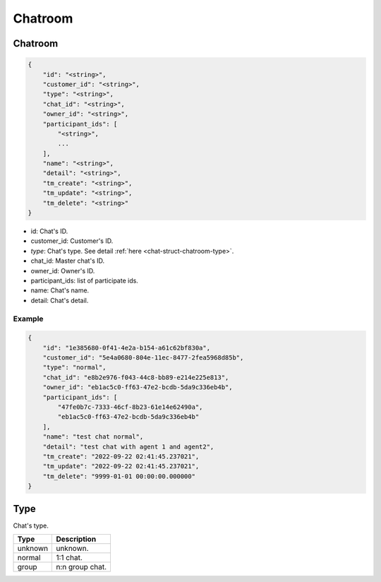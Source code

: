 .. _chat-struct-chatroom:

Chatroom
========

.. _chat-struct-chatroom-chatroom:

Chatroom
--------

.. code::

    {
        "id": "<string>",
        "customer_id": "<string>",
        "type": "<string>",
        "chat_id": "<string>",
        "owner_id": "<string>",
        "participant_ids": [
            "<string>",
            ...
        ],
        "name": "<string>",
        "detail": "<string>",
        "tm_create": "<string>",
        "tm_update": "<string>",
        "tm_delete": "<string>"
    }

* id: Chat's ID.
* customer_id: Customer's ID.
* *type*: Chat's type. See detail :ref:`here <chat-struct-chatroom-type>`.
* chat_id: Master chat's ID.
* owner_id: Owner's ID.
* participant_ids: list of participate ids.
* name: Chat's name.
* detail: Chat's detail.

Example
+++++++

.. code::

    {
        "id": "1e385680-0f41-4e2a-b154-a61c62bf830a",
        "customer_id": "5e4a0680-804e-11ec-8477-2fea5968d85b",
        "type": "normal",
        "chat_id": "e8b2e976-f043-44c8-bb89-e214e225e813",
        "owner_id": "eb1ac5c0-ff63-47e2-bcdb-5da9c336eb4b",
        "participant_ids": [
            "47fe0b7c-7333-46cf-8b23-61e14e62490a",
            "eb1ac5c0-ff63-47e2-bcdb-5da9c336eb4b"
        ],
        "name": "test chat normal",
        "detail": "test chat with agent 1 and agent2",
        "tm_create": "2022-09-22 02:41:45.237021",
        "tm_update": "2022-09-22 02:41:45.237021",
        "tm_delete": "9999-01-01 00:00:00.000000"
    }


.. _chat-struct-chatroom-type:

Type
----
Chat's type.

=========== ============
Type        Description
=========== ============
unknown     unknown.
normal      1:1 chat.
group       n:n group chat.
=========== ============
